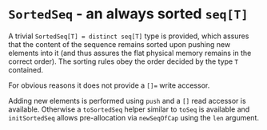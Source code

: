 * ~SortedSeq~ - an always sorted ~seq[T]~

A trivial ~SortedSeq[T] = distinct seq[T]~ type is provided, which
assures that the content of the sequence remains sorted upon pushing
new elements into it (and thus assures the flat physical memory remains in
the correct order). The sorting rules obey the order decided by the
type ~T~ contained.

For obvious reasons it does not provide a ~[]=~ write accessor.

Adding new elements is performed using ~push~ and a ~[]~ read accessor
is available. Otherwise a ~toSortedSeq~ helper similar to ~toSeq~ is
available and ~initSortedSeq~ allows pre-allocation via ~newSeqOfCap~
using the ~len~ argument.
